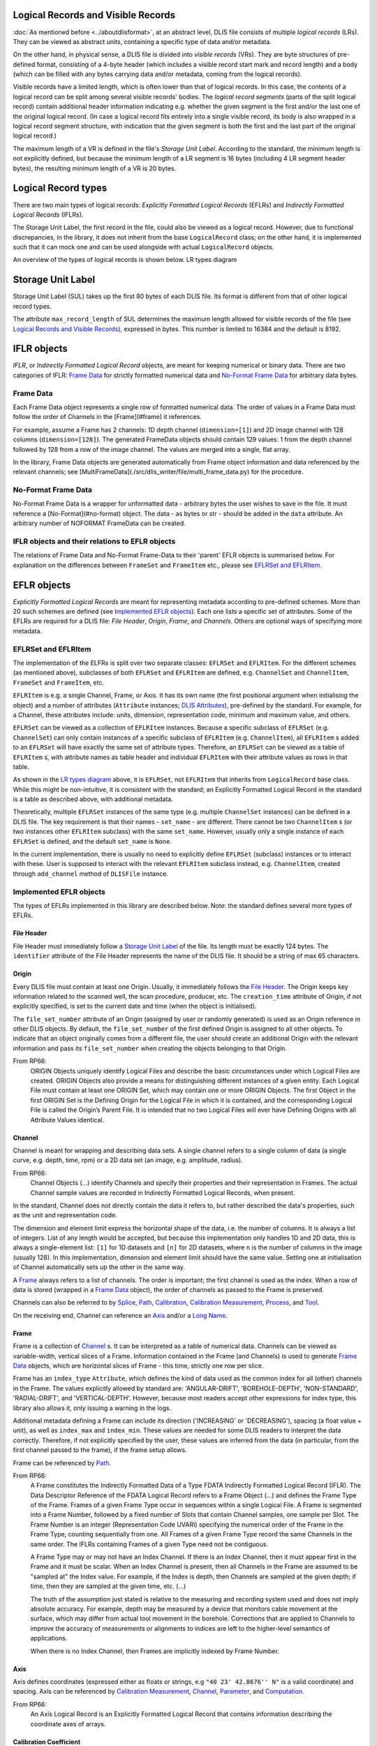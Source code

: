Logical Records and Visible Records
-----------------------------------
:doc:`As mentioned before <../aboutdlisformat>`, at an abstract level, DLIS file consists of multiple *logical records*
(LRs). They can be viewed as abstract units, containing a specific type of data and/or metadata.

On the other hand, in physical sense, a DLIS file is divided into *visible records* (VRs). They are byte structures
of pre-defined format, consisting of a 4-byte header (which includes a visible record start mark and record length)
and a body (which can be filled with any bytes carrying data and/or metadata, coming from the
logical records).

Visible records have a limited length, which is often lower than that of logical records.
In this case, the contents of a logical record can be split among several visible records' bodies.
The *logical record segments* (parts of the split logical record) contain additional
header information indicating e.g. whether the given segment is the first and/or the last one
of the original logical record.
(In case a logical record fits entirely into a single visible record, its body is also wrapped
in a logical record segment structure, with indication that the given segment is both
the first and the last part of the original logical record.)

The maximum length of a VR is defined in the file's *Storage Unit Label*.
According to the standard, the minimum length is not explicitly defined, but because the
minimum length of a LR segment is 16 bytes (including 4 LR segment header bytes),
the resulting minimum length of a VR is 20 bytes.

Logical Record types
--------------------
There are two main types of logical records: *Explicitly Formatted Logical Records* (EFLRs)
and *Indirectly Formatted Logical Records* (IFLRs).

The Storage Unit Label, the first record in the file,
could also be viewed as a logical record. However, due to functional discrepancies,
in the library, it does not inherit from the base ``LogicalRecord`` class; on the other hand,
it is implemented such that it can mock one and can be used alongside with actual ``LogicalRecord`` objects.

An overview of the types of logical records is shown below. _`LR types diagram`

.. mermaid:: class-diagrams/logical-record-types.mmd


Storage Unit Label
------------------
Storage Unit Label (SUL) takes up the first 80 bytes of each DLIS file.
Its format is different from that of other logical record types.

The attribute ``max_record_length`` of SUL determines the maximum length allowed for visible
records of the file (see `Logical Records and Visible Records`_),
expressed in bytes. This number is limited to 16384 and the default is 8192.

IFLR objects
------------
*IFLR*, or *Indirectly Formatted Logical Record* objects, are meant for keeping numerical or binary data.
There are two categories of IFLR:  `Frame Data`_ for strictly formatted numerical data
and `No-Format Frame Data`_ for arbitrary data bytes.

Frame Data
~~~~~~~~~~
Each Frame Data object represents a single row of formatted numerical data.
The order of values in a Frame Data must follow the order of Channels in the [Frame](#frame) it references.

For example, assume a Frame has 2 channels: 1D depth channel (``dimension=[1]``)
and 2D image channel with 128 columns (``dimension=[128]``).
The generated FrameData objects should contain 129 values:
1 from the depth channel followed by 128 from a row of the image channel.
The values are merged into a single, flat array.

In the library, Frame Data objects are generated automatically from Frame object information and data referenced
by the relevant channels; see [MultiFrameData](./src/dlis_writer/file/multi_frame_data.py) for the procedure.

No-Format Frame Data
~~~~~~~~~~~~~~~~~~~~
No-Format Frame Data is a wrapper for unformatted data - arbitrary bytes the user wishes to save in the file.
It must reference a [No-Format](#no-format) object. The data - as bytes or str - should be added in the
``data`` attribute. An arbitrary number of NOFORMAT FrameData can be created.

IFLR objects and their relations to EFLR objects
~~~~~~~~~~~~~~~~~~~~~~~~~~~~~~~~~~~~~~~~~~~~~~~~
The relations of Frame Data and No-Format Frame-Data to their 'parent' EFLR objects is summarised below.
For explanation on the differences between ``FrameSet`` and ``FrameItem`` etc., please see `EFLRSet and EFLRItem`_.

.. mermaid:: class-diagrams/iflrs-vs-eflrs.mmd


EFLR objects
------------
*Explicitly Formatted Logical Records* are meant for representing metadata according to pre-defined schemes.
More than 20 such schemes are defined (see `Implemented EFLR objects`_).
Each one lists a specific set of attributes.
Some of the EFLRs are required for a DLIS file: *File Header*, *Origin*,
*Frame*, and *Channels*. Others are optional ways of specifying more metadata.

EFLRSet and EFLRItem
~~~~~~~~~~~~~~~~~~~~
The implementation of the ELFRs is split over two separate classes: ``EFLRSet`` and ``EFLRItem``.
For the different schemes (as mentioned above), subclasses of both ``EFLRSet`` and ``EFLRItem`` are defined,
e.g. ``ChannelSet`` and ``ChannelItem``, ``FrameSet`` and ``FrameItem``, etc.

``EFLRItem`` is e.g. a single Channel, Frame, or Axis.
It has its own name (the first positional argument when initialising the object)
and a number of attributes (``Attribute`` instances; `DLIS Attributes`_), pre-defined by the standard.
For example, for a Channel, these attributes include: units, dimension, representation code,
minimum and maximum value, and others.

``EFLRSet`` can be viewed as a collection of ``EFLRItem`` instances.
Because a specific subclass of ``EFLRSet`` (e.g. ``ChannelSet``)
can only contain instances of a specific subclass of ``EFLRItem`` (e.g. ``ChannelItem``),
all ``EFLRItem`` s added to an ``EFLRSet`` will have exactly the same set of attribute types.
Therefore, an ``EFLRSet`` can be viewed as a table of ``EFLRItem`` s, with attribute names as table header
and individual ``EFLRItem`` with their attribute values as rows in that table.

As shown in the `LR types diagram`_ above, it is ``EFLRSet``, not ``EFLRItem``
that inherits from ``LogicalRecord`` base class. While this might be non-intuitive,
it is consistent with the standard; an Explicitly Formatted Logical Record in the standard is a table
as described above, with additional metadata.

Theoretically, multiple ``EFLRSet`` instances of the same type (e.g. multiple ``ChannelSet`` instances)
can be defined in a DLIS file. The key requirement is that their names - ``set_name`` - are different.
There cannot be two ``ChannelItem`` s (or two instances other ``EFLRItem`` subclass) with the same ``set_name``.
However, usually only a single instance of each ``EFLRSet`` is defined, and the default ``set_name`` is ``None``.

In the current implementation, there is usually no need to explicitly define ``EFLRSet`` (subclass) instances
or to interact with these. User is supposed to interact with the relevant ``EFLRItem`` subclass instead,
e.g. ``ChannelItem``, created through ``add_channel`` method of ``DLISFile`` instance.


Implemented EFLR objects
~~~~~~~~~~~~~~~~~~~~~~~~
The types of EFLRs implemented in this library are described below.
Note: the standard defines several more types of EFLRs.

File Header
^^^^^^^^^^^
File Header must immediately follow a `Storage Unit Label`_ of the file.
Its length must be exactly 124 bytes.
The ``identifier`` attribute of the File Header represents the name of the DLIS file.
It should be a string of max 65 characters.

Origin
^^^^^^
Every DLIS file must contain at least one Origin. Usually, it immediately follows the `File Header`_.
The Origin keeps key information related to the scanned well, the scan procedure, producer, etc.
The ``creation_time`` attribute of Origin, if not explicitly specified, is set to the current
date and time (when the object is initialised).

The ``file_set_number`` attribute of an Origin (assigned by user or randomly generated) is used as an Origin reference
in other DLIS objects. By default, the ``file_set_number`` of the first defined Origin is assigned to all other objects.
To indicate that an object originally comes from a different file, the user should create an additional Origin
with the relevant information and pass its ``file_set_number`` when creating the objects belonging to that Origin.

From RP66:
    ORIGIN Objects uniquely identify Logical Files and describe the basic circumstances under which Logical Files
    are created. ORIGIN Objects also provide a means for distinguishing different instances of a given entity.
    Each Logical File must contain at least one ORIGIN Set, which may contain one or more ORIGIN Objects.
    The first Object in the first ORIGIN Set is the Defining Origin for the Logical File in which it is contained,
    and the corresponding Logical File is called the Origin’s Parent File.
    It is intended that no two Logical Files will ever have Defining Origins with all Attribute Values identical.

Channel
^^^^^^^
Channel is meant for wrapping and describing data sets.
A single channel refers to a single column of data (a single curve, e.g. depth, time, rpm)
or a 2D data set (an image, e.g. amplitude, radius).

From RP66:
    Channel Objects (...) identify Channels and specify their properties and their representation in Frames.
    The actual Channel sample values are recorded in Indirectly Formatted Logical Records, when present.

In the standard, Channel does not directly contain the data it refers to, but rather described
the data's properties, such as the unit and representation code.

The dimension and element limit express the horizontal shape of the data, i.e. the number of columns.
It is always a list of integers. List of any length would be accepted, but because this implementation
only handles 1D and 2D data, this is always a single-element list: ``[1]`` for 1D datasets
and ``[n]`` for 2D datasets, where ``n`` is the number of columns in the image (usually 128).
In this implementation, dimension and element limit should have the same value.
Setting one at initialisation of Channel automatically sets up the other in the same way.

A `Frame`_ always refers to a list of channels. The order is important; the first channel
is used as the index. When a row of data is stored (wrapped in a `Frame Data`_ object),
the order of channels as passed to the Frame is preserved.

Channels can also be referred to by `Splice`_, `Path`_, `Calibration`_,
`Calibration Measurement`_, `Process`_, and `Tool`_.

On the receiving end, Channel can reference an `Axis`_ and/or a `Long Name`_.

Frame
^^^^^
Frame is a collection of `Channel`_ s. It can be interpreted as a table of numerical data.
Channels can be viewed as variable-width, vertical slices of a Frame.
Information contained in the Frame (and Channels) is used to generate `Frame Data`_ objects,
which are horizontal slices of Frame - this time, strictly one row per slice.

Frame has an ``index_type`` ``Attribute``, which defines the kind of data used as the common index
for all (other) channels in the Frame. The values explicitly allowed by standard are:
'ANGULAR-DRIFT', 'BOREHOLE-DEPTH', 'NON-STANDARD', 'RADIAL-DRIFT', and 'VERTICAL-DEPTH'.
However, because most readers accept other expressions for index type, this library also allows it,
only issuing a warning in the logs.

Additional metadata defining a Frame can include its direction ('INCREASING' or 'DECREASING'),
spacing (a float value + unit), as well as ``index_max`` and ``index_min``.
These values are needed for some DLIS readers to interpret the data correctly.
Therefore, if not explicitly specified by the user, these values are inferred from the data
(in particular, from the first channel passed to the frame), if the frame setup allows.

Frame can be referenced by `Path`_.

From RP66:
    A Frame constitutes the Indirectly Formatted Data of a Type FDATA Indirectly Formatted Logical Record (IFLR).
    The Data Descriptor Reference of the FDATA Logical Record refers to a Frame Object (...)
    and defines the Frame Type of the Frame.
    Frames of a given Frame Type occur in sequences within a single Logical File.
    A Frame is segmented into a Frame Number, followed by a fixed number of Slots that contain Channel samples,
    one sample per Slot. The Frame Number is an integer (Representation Code UVARI) specifying the numerical order
    of the Frame in the Frame Type, counting sequentially from one. All Frames of a given Frame Type record the same
    Channels in the same order. The IFLRs containing Frames of a given Type need not be contiguous.

    A Frame Type may or may not have an Index Channel. If there is an Index Channel, then it must appear first
    in the Frame and it must be scalar. When an Index Channel is present, then all Channels in the Frame are assumed
    to be "sampled at" the Index value. For example, if the Index is depth, then Channels are sampled at the given
    depth; if time, then they are sampled at the given time, etc. (...)

    The truth of the assumption just stated is relative to the measuring and recording system used and does not
    imply absolute accuracy. For example, depth may be measured by a device that monitors cable movement
    at the surface, which may differ from actual tool movement in the borehole. Corrections that are applied
    to Channels to improve the accuracy of measurements or alignments to indices are left to the higher-level
    semantics of applications.

    When there is no Index Channel, then Frames are implicitly indexed by Frame Number.

Axis
^^^^
Axis defines coordinates (expressed either as floats or strings, e.g ``"40 23' 42.8676'' N"`` is a valid coordinate)
and spacing. Axis can be referenced by `Calibration Measurement`_,
`Channel`_, `Parameter`_, and `Computation`_.

From RP66:
    An Axis Logical Record is an Explicitly Formatted Logical Record that contains information
    describing the coordinate axes of arrays.

Calibration Coefficient
^^^^^^^^^^^^^^^^^^^^^^^
Calibration Coefficient describes a set of coefficients together with reference values and tolerances.
It can be referenced by `Calibration`_.

From RP66:
    Calibration-Coefficient Objects record coefficients, their references, and tolerances
    used in the calibration of Channels.

Calibration Measurement
^^^^^^^^^^^^^^^^^^^^^^^
Calibration Measurement describes measurement performed for the purpose of calibration.
It can reference a `Channel`_ object and can be referenced by `Calibration`.

From RP66:
    Calibration-Measurement Objects record measurements, references, and tolerances used to compute
    calibration coefficients.

Calibration
^^^^^^^^^^^
Calibration object describes a calibration with performed measurements (`Calibration Measurement`_)
and associated coefficients (`Calibration Coefficient`_). It can also reference
`Channel`_ s and `Parameter`_ s.
The ``method`` of a calibration is a string description of the applied method.

From RP66:
    Calibration Objects identify the collection of measurements and coefficients that participate
    in the calibration of a Channel.

Computation
^^^^^^^^^^^
A Computation can reference an `Axis`_, `Zone`_ s, and a `LongName`.
Additionally, through ``source`` ``Attribute``, it can reference another object being the direct source
of this computation, e.g. a `Tool`_.
Computation can be referenced by a `Process`_.

The number of values specified for the ``values`` ``Attribute`` must match the number of `Zone`_ s
added to the Computation (through ``zones`` ``Attribute``).

From RP66:
    Computation Objects (...) contain results of computations that are more appropriately expressed as Static
    Information rather than as Channels. Computation Objects are similar to Parameter Objects, except that
    Computation Objects may be associated with Property Indicators, and Computation Objects may be the output
    of PROCESS Objects (...).

Equipment
^^^^^^^^^
Equipment describes a single part of a `Tool`_, specifying its trademark name, serial number, etc.
It also contains float data on parameters such as: height, length, diameter, volume, weight,
hole size, pressure, temperature, radial and angular drift.
Each of these values can (and should) have a unit assigned.

From RP66:
    Equipment Objects (...) specify the presence and characteristics of surface and downhole equipment
    used in the acquisition of data. The purpose of this Object is to record information about individual pieces
    of equipment of any sort that is used during a job. The Tool Object (...) provides a way to collect equipment
    together in ensembles that are more readily recognizable to the Consumer.

Group
^^^^^
A Group can refer to multiple other EFLR objects of a given type.
It can also keep references to other groups, creating a hierarchical structure.

Long Name
^^^^^^^^^
Long Name specifies various string attributes of an object to describe it in detail.
It can be referenced by `Channel`_, `Computation`_, or `Parameter`_.

From RP66:
    Long-Name Objects represent structured names of other Objects.
    A Long–Name Object is referenced by (an Attribute of) the Object of which it is the structured name.
    There are standardized Name Part Types corresponding to the Labels of the Attributes of the Long-Name Object.
    For each Name Part Type there is a dictionary-controlled Lexicon of Name Part Values.
    A Name Part Value is a word or phrase. The Long Name is built by selecting those Name Part Types
    that are applicable to an Object and then selecting for each Name Part Type one or more Name Part Values
    from the corresponding Lexicons.

Message
^^^^^^^
A Message is a string value with associated metadata - such as time
(``datetime`` or float - number of minutes/seconds/etc. since a specific event),
borehole/radial/angular drift, and vertical depth.

Comment
^^^^^^^
A Comment is simpler than a `Message`_ object; it contains only the comment text.

No-Format
^^^^^^^^^
No-Format is a metadata container for unformatted data `No-Format Frame Data`_.
It allows users to write arbitrary bytes of data.
Just like `Frame`_ can be thought of as a collection of `Frame Data`_ objects,
No-Format is a collection of `No-Format Frame Data`_ objects.

No-Format specifies information such as consumer name and description of the associated data.

From RP66:
    Unformatted Data Logical Records are Indirectly Formatted Logical Records of Type NOFORM that contain
    "packets" of unformatted (in the DLIS sense) binary data. The Data Descriptor reference of the NOFORM
    Logical Record refers to a NO-FORMAT Object (...). The purpose of Unformatted Data Logical Records is
    to transport arbitrary data that is of value to the Consumer, the format of which is known by the Consumer,
    but which has no DLIS Semantic meaning.

    NO-FORMAT Objects identify packet sequences of unformatted binary data. The Indirectly Formatted Data field
    of each NOFORM IFLR that references a given No-Format Object contains a segment of the source stream
    of unformatted data. This source stream is recovered by concatenating these segments in the same order
    in which they occur in the NOFORM IFLRs. Each segment of the source stream is considered under the DLIS
    to be a sequence of bytes, and no conversion is applied to the bytes as they are placed into the IFLRs
    nor as they are removed from the IFLRs.

Parameter
^^^^^^^^^
A Parameter is a collection of values, which can be either numbers or strings.
It can reference `Zone`_, `Axis`_, and `Long Name`_.
It can be referenced by `Calibration`_, `Process`_, and `Tool`_.

From RP66:
    Parameter Objects (...) specify Parameters (constant or zoned) used in the acquisition and processing of data.
    Parameters may be scalar-valued or array-valued. When they are array-valued, the semantic meaning
    of the array dimensions is defined by the application.

Path
^^^^
Path describes several numerical values - such as angular/radial drift and measurement offsets -
of the well. It can also reference a `Frame`_, `Well Reference Point`_,
and `Channel`_ s.

From RP66:
    Path Objects specify which Channels in the Data Frames of a given Frame Type are combined to define part or all
    of a Data Path, and what variations in alignment exist.
    The Index of a Frame Type automatically and explicitly serves as a Locus component of any Data Path represented
    in the Frame Type whenever Frame Attribute INDEX-TYPE has one of the values angular-drift, borehole-depth,
    radial-drift, time, or vertical-depth.

Process
^^^^^^^
A Process combines multiple other objects: Channel`_ s, `Computation`_ s,
and `Parameter`_ s.

From RP66:
    [Each Process] describes a specific process or computation applied to input Objects to get output Objects.

The ``status`` ``Attribute`` of Process can be one of: 'COMPLETE', 'ABORTED', 'IN-PROGRESS'.

Splice
^^^^^^
A Splice relates several input and output `Channel`_ s and `Zone` s.

From RP66:
    Splice Objects describe the process of concatenating two or more instances of a Channel
    (e.g., from different runs) to get a resultant spliced Channel.

Tool
^^^^
A Tool is a collection of `Equipment`_ objects (stored in the ``parts`` ``Attribute``).
It can also reference `Channel`_ s and `Parameter`_ s,
and can be referenced by `Computation`_.

From RP66:
    Tool Objects (...) specify ensembles of equipment that work together to provide specific measurements
    or services. Such combinations are more recognizable to the Consumer than are their individual pieces.
    A typical tool consists of a sonde and a cartridge and possibly some appendages such as centralizers
    and spacers. It is also possible to identify certain pieces or combinations of surface measuring equipment
    as tools.

Well Reference Point
^^^^^^^^^^^^^^^^^^^^
Well Reference Point can be used to specify up to 3 coordinates of a point. The coordinates
should be expressed as floats.
Well Reference Point can be referenced by `Path`_.

From RP66:
    Each well has a Well Reference Point (WRP) that defines the origin of the well’s spatial coordinate system.
    The Well Reference Point is a fixed point in space defined for each Origin. This point is defined relative
    to some permanent structure, such as ground level or mean sea level. It need not coincide with the permanent
    structure, but its vertical distance from the permanent structure must be stated. (...)
    Spatial coordinates of a well are depth, Radial Drift, and Angular Drift. Depth is defined in terms of
    Borehole Depth or Vertical Depth.

Zone
^^^^
A zone specifies a single interval in depth or time.
The ``domain`` of a Zone can be one of: 'BOREHOLE-DEPTH', 'TIME', 'VERTICAL-DEPTH'.
The expression of ``minimum`` and ``maximum`` of a Zone depends on the domain.
For 'TIME', they could be ``datetime`` objects or floats (indicating the time since a specific event;
in this case, specifying a time unit is also advisable).
For the other domains, they should be floats, ideally with depth units (e.g. 'm').

Zone can be referenced by `Splice`_, `Process`_, or `Parameter`_.

From RP66:
    Zone Objects specify single intervals in depth or time. Zone Objects are useful for associating other Objects
    or values with specific regions of a well or with specific time intervals.


Relations between EFLR objects
~~~~~~~~~~~~~~~~~~~~~~~~~~~~~~
Many of the EFLR objects are interrelated - e.g. a Frame refers to multiple Channels,
each of which can have an Axis; a Calibration uses Calibration Coefficients and Calibration Measurements;
a Tool has Equipments as parts. The relations are summarised in the diagram below.

*Note*: in the diagrams below, the description of ``Attribute`` s of the objects has been simplified.
Only the type of the ``.value`` part of each ``Attribute`` is shown - e.g. in ``CalibrationItem``,
``calibrated_channels`` is shown as a list of ``ChannelItem`` instances, where in fact it is
an ``EFLRAttribute`` whose ``.value`` takes the form of a list of ``ChannelItem`` objects.

.. mermaid:: class-diagrams/eflr-relations.mmd


Other EFLR objects can be thought of as _standalone_ - they do not refer to other EFLR objects
and are not explicitly referred to by any (although - as in case of NoFormat - a relation to IFLR objects can exist).

.. mermaid:: class-diagrams/standalone-eflrs.mmd


A special case is a `Group`_ object, which can refer to any other EFLRs or other groups,.

.. mermaid:: class-diagrams/group-object.mmd


DLIS Attributes
---------------
The characteristics of EFLR (``EFLRItem``) objects of the DLIS are defined using instances of ``Attribute`` class.
An ``Attribute`` holds the value of a given parameter together with the associated unit (if any)
and a representation code which guides how the contained information is transformed to bytes.
Allowed units (not a strict set) and representation codes are defined in the code
(although explicit setting of representation codes is no longer possible).

The Attribute class
~~~~~~~~~~~~~~~~~~~~~
The main characteristics of ``Attribute`` are described below.

* ``label``: The name of the ``Attribute``. Comes from the standard and should not be changed.
* ``value``: The value(s) specified for this ``Attribute``. In general, any type is allowed, but in most cases it is
  (a list of): str / int / float / ``EFLRItem`` / ``datetime``.
* ``multivalued``: a Boolean indicating whether this ``Attribute`` instance accepts a list of values (if True)
  or a single value (if False). Specified at initialisation of the ``Attribute`` (which usually takes place
  at initialisation of the relevant EFLR object).
* ``multidimensional``: a Boolean indicating whether the value of this ``Attribute`` can have multiple dimensions
  (be represented as a nested list). If True, ``multivalued`` must also be True.
* ``count``: Number of values specified for the ``Attribute`` instance. If the ``Attribute`` is not ``multivalued``,
  ``count`` is always 1. Otherwise, it is the number of values added to the ``Attribute`` (or ``None`` if no value
  is given).
* ``units``: A string representing the units of the ``value`` of the ``Attribute`` - if relevant.
  The standard pre-defines a list of allowed units, but many DLIS readers accept any string value.
  For this reason, only a log warning is issued if the user specifies a unit other than those given by the standard.
* ``representation_code``: indication of type of the value(s) of the ``Attribute`` and guidance on how they should be
  converted to bytes to be included in the file. Representation codes are either defined when the Attribute
  is initialised or are inferred from the provided value(s). They are not settable by the user.
* ``parent_eflr``: The ``EFLRItem`` instance this attribute belongs to. Mainly used for string representation
  of the ``Attribute`` (e.g. ``Attribute 'description' of ToolItem 'TOOL-1'``, where ``TOOL-1`` is the parent EFLR).
* ``converter``: A callable which is used to convert the value passed by the user (or each of the individual items
  if the ``Attribute`` is multivalued) to fit the standard-imposed requirements for the given ``Attribute``. It can also
  include type checks etc. (for example, checking that the objects passed to ``calibrated_channels``
  of ``CalibrationItem``) are all instances of ``ChannelItem``.

*Settable* parts of ``Attribute`` instance include: ``value``, ``units``, and ``converter``.
Some subtypes of ``Attribute`` further restrict what can be set.


Attribute subtypes
~~~~~~~~~~~~~~~~~~
Several ``Attribute`` subclasses have been defined to answer the reusable characteristics of the
attributes needed for various EFLR objects. The overview can be seen in the diagram below.

.. mermaid:: class-diagrams/attributes.mmd


``EFLRAttribute`` has been defined to deal with attributes which should keep reference to other
``EFLRItem`` s - for example, `Channel`_ s of `Frame`_, `Zone`_ s of `Splice`_,
`Calibration Coefficient`_ s and `Calibration Measurement`_ s of `Calibration`_.
The value of an ``EFLRAttribute`` is an instance of (usually specific subtype of) ``EFLRItem``.
The representation code can be either ``OBNAME`` or ``OBJREF``. The unit should not be defined (is meaningless).
Its subclass, ``EFLROrTextAttribute``, is similar, but in addition accepts plain text as value
(represented as ``ASCII``). This subclass is meant for the ``long_name`` attribute of `Channel`_,
`Process`_, and `Computation`_; the value of this attribute can be either text
or a ``LongNameItem`` object (`Long Name`_).

``DTimeAttribute`` is meant for keeping time reference, either in the form of a ``datetime.datetime`` object
or a number, indicating time since a specific event. The representation code is adapted
to the value: ``DTIME`` for ``datetime`` objects, otherwise any numeric code (e.g. ``FDOUBl``, ``USHORT``, etc.)
The unit should be defined if the value is a number and should express the unit of time
('s' for seconds, 'min' for minutes, etc.).

``NumericAttribute`` keeps numerical data - in the form of int(s) or float(s). It is possible
to restrict the type of accepted values to ints only or floats only at initialisation of the attribute.

``DimensionAttribute`` is a subclass of ``NumericAttribute``. It limits the above to ints only and is always
multivalued (always a list of integers). It is mainly used in [Channel](#channel) objects where it describes
the shape of the data (only the width, i.e. the number of columns).

``StatusAttribute`` encodes the status of `Tool`_ and `Equipment`_ objects.
Its value can only be 0 or 1.


Writing the binary file
-----------------------
The objects described above are Python representation of the information to be included in a DLIS file.
Subsections below explain how these objects are converted to bytes, which then become a part of the created file.

DLISFile object
~~~~~~~~~~~~~~~
The ``DLISFile`` class, as shown in the :doc:`user guide <../userguide/userguide>`,
is the main point of the user's interaction with the library.
It facilitates defining a (future) file with all kinds of EFLR and IFLR objects and the relations between them.

The interface was initially inspired by that of ``h5py``, in particular the HDF5-writer part of it:
the *child* objects (e.g. HDF5 *datasets*) can be created and simultaneously linked to the *parent* objects
(e.g. HDF5 *groups*) by calling a relevant method of the parent instance like so:

.. code-block:: python

    new_h5_dataset = some_h5_group.add_dataset(...)

However, while the HDF5 structure is strictly hierarchical, the same cannot be said about DLIS.
For example, the same Zone can be referenced by multiple Splices, Parameters, and Computations.
It is also possible to add any object without it referencing or being referenced by other objects.
This is the case both for _standalone_ objects, such as Message or Comment, and the
potentially interlinked objects, such as Zone or Parameter.
(Note: adding a standalone Channel object is possible, but is known to cause issues in some readers, e.g. *DeepView*.)
For this reason, in the ``dlis-writer`` implementation, adding objects in the `h5py` manner is only possible
from the top level - a ``DLISFile``:

.. code-block:: python

    dlis_file = DLISFile()
    a_channel = dlis_file.add_channel(...)
    an_axis = dlis_file.add_axis(...)


In order to mark relations between objects, a 'lower-level' object should be created first and then
passed as argument when creating a 'higher-level' object:

.. code-block:: python

    a_frame = dlis_file.add_frame(..., channels=(a_channel, ...))   # frame can have multiple channels
    a_computation = dlis_file.add_computation(..., axis=an_axis)    # computation can only have 1 axis


This makes it trivial to reuse already defined 'lower-level' objects as many times as needed:

.. code-block:: python

    # (multiple axes possible for both Parameter and Channel)
    a_param = dlis_file.add_parameter(..., axis=(an_axis, ...))
    another_channel = dlis_file.add_channel(..., axis=(an_axis, ...))


As shown in the :doc:`user guide <../userguide/userguide>`, once all required objects are defined,
the ``write()`` method of ``DLISFile`` can be called to generate DLIS bytes and store them in a file.


Ways of passing data
~~~~~~~~~~~~~~~~~~~~
Data associated with the file's Channels can be passed when adding a Channel to the ``DLISFile`` instance.
Data added in this way is stored in an internal dictionary, mapped by the Channels' names.

However, it is also possible to pass the data later, when calling the ``write()`` method
of the ``DLISFile``. The passed data can be of one of the following forms:

* A dictionary of ``numpy.ndarray`` s (1D or 2D, depending on the Channel configuration).
  The keys of the dictionary must match the ``dataset_name`` s of the Channels added to the file.
  (If not explicitly specified, the ``dataset_name`` of a Channel is the same as its name.)
* A structured ``numpy.ndarray``, whose *dtype names* match the ``dataset_name`` s of the Channels.
* A path to an HDF5 file, containing the relevant datasets. In this case, the Channels' ``dataset_name`` s
  must define the full internal paths to the datasets starting from the root of the file - e.g.
  ``/contents_root/general_group/specific_group/the_dataset``.

Note: even if multiple Frames are defined, the data object passed to the ``write()`` call should contain
all datasets to be included in the file. The correct arrangement of the datasets is done internally
at a later stage. The data is also allowed to contain datasets not to be used in the file;
these will simply be ignored. However, the writing cannot be done if data for any of the Channels are missing.

The data are then internally wrapped in a ``SourceDataWrapper``,
in particular one of its subclasses - designed for handling ``dict``, ``numpy.ndarray``, or HDF5 data.
The main objectives of these objects are:

* ensuring the correct structure (order of channels etc.) of the data when ``FrameData`` instances are created
* loading the source data in chunks rather than the entire data at a time to address memory limitations.

Note that because creating the required structure is the responsibility of the library,
not the user, it is assumed that the provided data will not match the needed structure.
In order to create the (chunks of) structured numpy array needed for Frame Data, the source data must be copied.
The ``SourceDataWrapper`` objects copy only as much data as are needed to define a single data chunk for writing.
When that chunk is exhausted, the 'used' data are discarded and a new chunk is loaded.

The size of the input data chunk is defined in number of rows of the data table.
It can be controlled by setting ``input_chunk_size`` in the ``write()`` call of the ``DLISFile``.
The optimal value varies depending on the structure of the data (number & widths of the individual datasets)
as well as the hardware configuration.


DLISWriter and auxiliary objects
~~~~~~~~~~~~~~~~~~~~~~~~~~~~~~~~
``DLISWriter`` is the object where the bytes creation and writing to file happens.
Given the iterable of logical records, provided by the ``DLISFile``,
a ``DLISWriter`` iterates over the logical records and for each one:

#. Assigns an _origin_reference_ to all objects in the file.
   The origin reference is the ``file_set_number`` of the Origin object defined in the file.
#. Calls for creation of bytes describing that logical record
   (see `Converting objects and attributes to bytes`_)
#. If the bytes sequence is too long to fit into a single visible record,
   it splits the bytes into several segments (see [the explanation](#logical-records-and-visible-records))
#. Wraps the segments (or full bytes sequence) in visible records and writes the resulting bytes to a file.

The writing of bytes is aided by objects of two auxiliary classes: ``ByteWriter`` and ``BufferedOutput``.
The main motivation between both is to facilitate gradual, _chunked_ writing of bytes to a file
rather than having to keep everything in memory and dumping it to the file at the very end.

``ByteWriter`` manages access to the created DLIS file. Its ``write_bytes()`` method,
which can be called repetitively, writes or appends the provided bytes to the file.
The object also keeps track of the total size (in bytes) of the file as it is being created.

The role of ``BufferedOutput`` is to gather bytes of the created visible records
and periodically call the ``write_bytes()`` of the ``ByteWriter`` to send the collected
bytes to the file and clear its internal cache, getting ready for receiving more bytes.
The size of the gathered bytes chunk is user-tunable through ``output_chunk_size`` argument to the
``write()`` method of the ``DLISFile``.
It can be adjusted to tackle the tradeoff between the amount of data stored in memory at any given point
and the number of I/O calls.


Converting objects and attributes to bytes
~~~~~~~~~~~~~~~~~~~~~~~~~~~~~~~~~~~~~~~~~~
The way in which different objects are converted to DLIS-compliant bytes
depends on the category these objects fall into, according to the earlier specified
[division](#logical-record-types).

* `Storage Unit Label`_ has its own predefined bytes structure of fixed length.
  Its content varies minimally, taking into account the parameters specified at its creation,
  such as visible record length, storage set identifier, etc.
* The main part of `Frame Data`_ (IFLR) - the numerical data associated with the Channels - is stored
  in the object as a row od a structured ``numpy.ndarray``. Each entry of the array is converted to
  bytes using the ``numpy`` 's built-in ``tobytes()`` method (with additional ``byteswap()`` call before that
  to account for the big-endianness of DLIS). Additional bytes referring to the [Frame](#frame)
  and the index of the current Frame Data in the Frame are added on top.
* In `No-Format Frame Data`_, the *data* part can be already expressed as bytes,
  in which case it is used as-is. Otherwise, it is assumed to be of string type and is encoded as ASCII.
  A reference to the parent `No-Format`_ object is added on top.
* EFLR objects (`EFLRSet and EFLRItem`_) are treated per ``EFLRSet`` instance.

    * First, bytes describing the ``EFLRSet`` instance are made, including its ``set_type``
      and ``set_name`` (if present).
    * Next, *template* bytes are added. These specify the order and names of ``Attribute`` s
      characterising the ``EFLRItem`` instances belonging to the given ``EFLRSet``.
    * Finally, each of the ``EFLRItem`` 's bytes are added. Bytes of an ``EFLRItem`` instance consist of
      its name + *origin reference* + *copy number* description, followed by the values and other characteristics
      (units, repr. codes, etc.) of each of its ``Attribute`` s in the order specified in the
      ``EFLRSet`` 's *template*.

